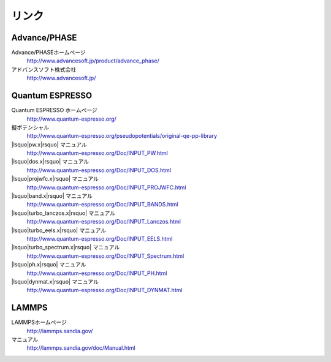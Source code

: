 .. _link:

======
リンク
======

Advance/PHASE
================

Advance/PHASEホームページ
 http://www.advancesoft.jp/product/advance_phase/

アドバンスソフト株式会社
 http://www.advancesoft.jp/

Quantum ESPRESSO
====================

Quantum ESPRESSO ホームページ
 http://www.quantum-espresso.org/

擬ポテンシャル
 http://www.quantum-espresso.org/pseudopotentials/original-qe-pp-library

|lsquo|\ pw.x\ |rsquo| マニュアル
 http://www.quantum-espresso.org/Doc/INPUT_PW.html

|lsquo|\ dos.x\ |rsquo| マニュアル
 http://www.quantum-espresso.org/Doc/INPUT_DOS.html

|lsquo|\ projwfc.x\ |rsquo| マニュアル
 http://www.quantum-espresso.org/Doc/INPUT_PROJWFC.html

|lsquo|\ band.x\ |rsquo| マニュアル
 http://www.quantum-espresso.org/Doc/INPUT_BANDS.html

|lsquo|\ turbo_lanczos.x\ |rsquo| マニュアル
 http://www.quantum-espresso.org/Doc/INPUT_Lanczos.html

|lsquo|\ turbo_eels.x\ |rsquo| マニュアル
 http://www.quantum-espresso.org/Doc/INPUT_EELS.html

|lsquo|\ turbo_spectrum.x\ |rsquo| マニュアル
 http://www.quantum-espresso.org/Doc/INPUT_Spectrum.html

|lsquo|\ ph.x\ |rsquo| マニュアル
 http://www.quantum-espresso.org/Doc/INPUT_PH.html

|lsquo|\ dynmat.x\ |rsquo| マニュアル
 http://www.quantum-espresso.org/Doc/INPUT_DYNMAT.html

LAMMPS
=============

LAMMPSホームページ
 http://lammps.sandia.gov/

マニュアル
 http://lammps.sandia.gov/doc/Manual.html

.. |lsquo| raw:: html

   &lsquo;

.. |rsquo| raw:: html

   &rsquo;